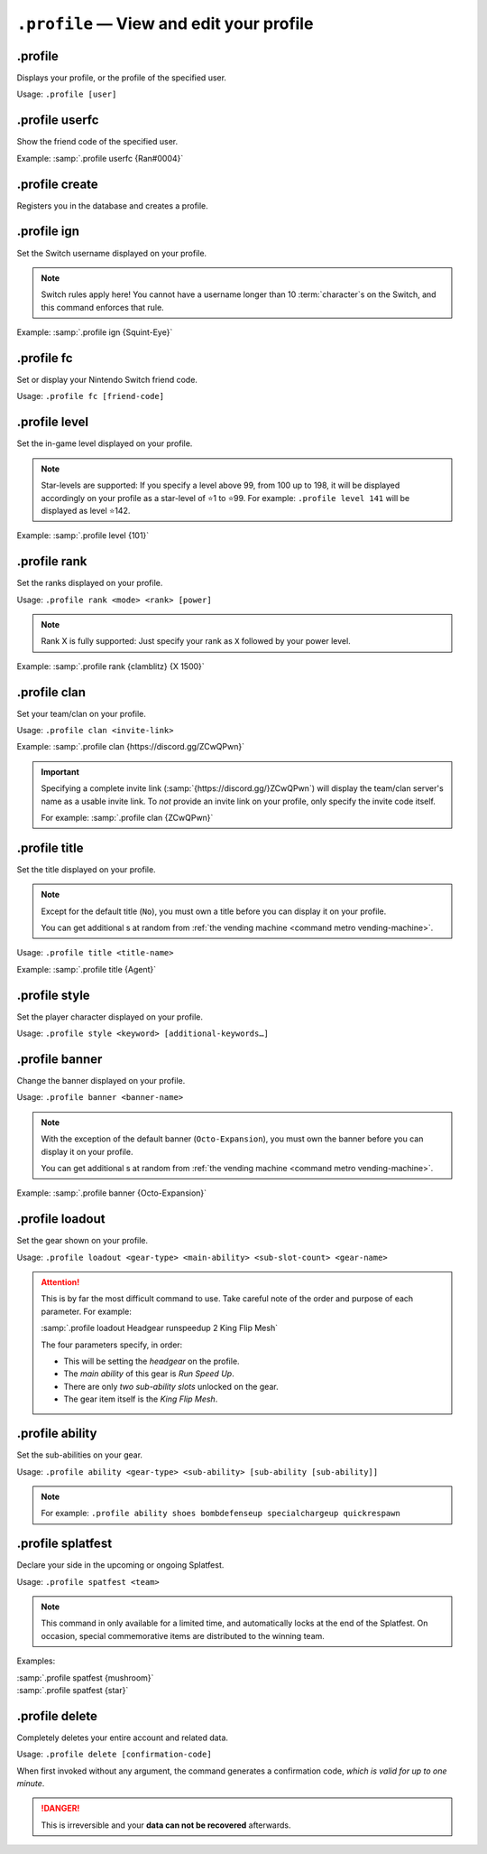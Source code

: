 ``.profile`` — View and edit your profile
========================================================================

.profile
------------------------------------------
Displays your profile, or the profile of the specified user.

Usage: ``.profile [user]``


.profile userfc
------------------------------------------
Show the friend code of the specified user.

Example: :samp:`.profile userfc {Ran#0004}`


.profile create
------------------------------------------
Registers you in the database and creates a profile.


.profile ign
------------------------------------------
Set the Switch username displayed on your profile.

.. note::
	Switch rules apply here! You cannot have a username longer than 10 :term:`character`\ s on the Switch, and this command enforces that rule.

Example: :samp:`.profile ign {Squint-Eye}`


.profile fc
------------------------------------------
Set or display your Nintendo Switch friend code.

Usage: ``.profile fc [friend-code]``

.. versionadded:: 2.7
	Invoking without any parameters displays your friend code.


.profile level
------------------------------------------

Set the in-game level displayed on your profile.

.. note::
	Star-levels are supported: If you specify a level above 99, from 100 up to 198, it will be displayed accordingly on your profile as a star-level of ⭐1 to ⭐99. For example: ``.profile level 141`` will be displayed as level ⭐142.

Example: :samp:`.profile level {101}`

.. versionadded:: 2.7
	An asterisk can be prepended to a level of 1-99 in order to specify that it is a star-level.


.profile rank
------------------------------------------
Set the ranks displayed on your profile.

Usage: ``.profile rank <mode> <rank> [power]``

.. note::
	Rank X is fully supported: Just specify your rank as ``X`` followed by your power level.

Example: :samp:`.profile rank {clamblitz} {X 1500}`

.. versionchanged:: 2.7
	Non-integer (i.e. 2005.6) X-rank powers are now accepted.


.profile clan
------------------------------------------
Set your team/clan on your profile.

Usage: ``.profile clan <invite-link>``

Example: :samp:`.profile clan {https://discord.gg/ZCwQPwn}`

.. important::
	Specifying a complete invite link (:samp:`{https://discord.gg/}ZCwQPwn`) will display the team/clan server's name as a usable invite link. To *not* provide an invite link on your profile, only specify the invite code itself.

	For example: :samp:`.profile clan {ZCwQPwn}`


.profile title
------------------------------------------
Set the title displayed on your profile.

.. note::
	Except for the default title (``No``), you must own a title before you can display it on your profile.

	You can get additional s at random from :ref:`the vending machine <command metro vending-machine>`.

Usage: ``.profile title <title-name>``

Example: :samp:`.profile title {Agent}`


.. index::
	see: gender; style

.profile style
------------------------------------------
Set the player character displayed on your profile.

Usage: ``.profile style <keyword> [additional-keywords…]``

.. versionadded:: 2.8
	Keywords for hair styles and skin tones.


.profile banner
------------------------------------------
Change the banner displayed on your profile.

Usage: ``.profile banner <banner-name>``

.. note::
	With the exception of the default banner (``Octo-Expansion``), you must own the banner before you can display it on your profile.

	You can get additional s at random from :ref:`the vending machine <command metro vending-machine>`.

Example: :samp:`.profile banner {Octo-Expansion}`


.profile loadout
------------------------------------------
Set the gear shown on your profile.

Usage: ``.profile loadout <gear-type> <main-ability> <sub-slot-count> <gear-name>``

.. attention::
	This is by far the most difficult command to use. Take careful note of the order and purpose of each parameter. For example:

	:samp:`.profile loadout Headgear runspeedup 2 King Flip Mesh`

	The four parameters specify, in order:

	-	This will be setting the *headgear* on the profile.
	-	The *main ability* of this gear is :t:`Run Speed Up`.
	-	There are only *two sub-ability slots* unlocked on the gear.
	-	The gear item itself is the :t:`King Flip Mesh`.


.profile ability
------------------------------------------
Set the sub-abilities on your gear.

Usage: ``.profile ability <gear-type> <sub-ability> [sub-ability [sub-ability]]``

.. note::
	For example: ``.profile ability shoes bombdefenseup specialchargeup quickrespawn``


.profile splatfest
------------------------------------------
Declare your side in the upcoming or ongoing Splatfest.

Usage: ``.profile spatfest <team>``

.. note::
	This command in only available for a limited time, and automatically locks at the end of the Splatfest. On occasion, special commemorative items are distributed to the winning team.

Examples:

| :samp:`.profile spatfest {mushroom}`
| :samp:`.profile spatfest {star}`


.profile delete
------------------------------------------
Completely deletes your entire account and related data.

Usage: ``.profile delete [confirmation-code]``

When first invoked without any argument, the command generates a confirmation code, *which is valid for up to one minute*.

.. danger::
	This is irreversible and your **data can not be recovered** afterwards.

.. versionchanged:: 2.7.1
	Confirmation codes are valid for exactly one minute after being generated.
